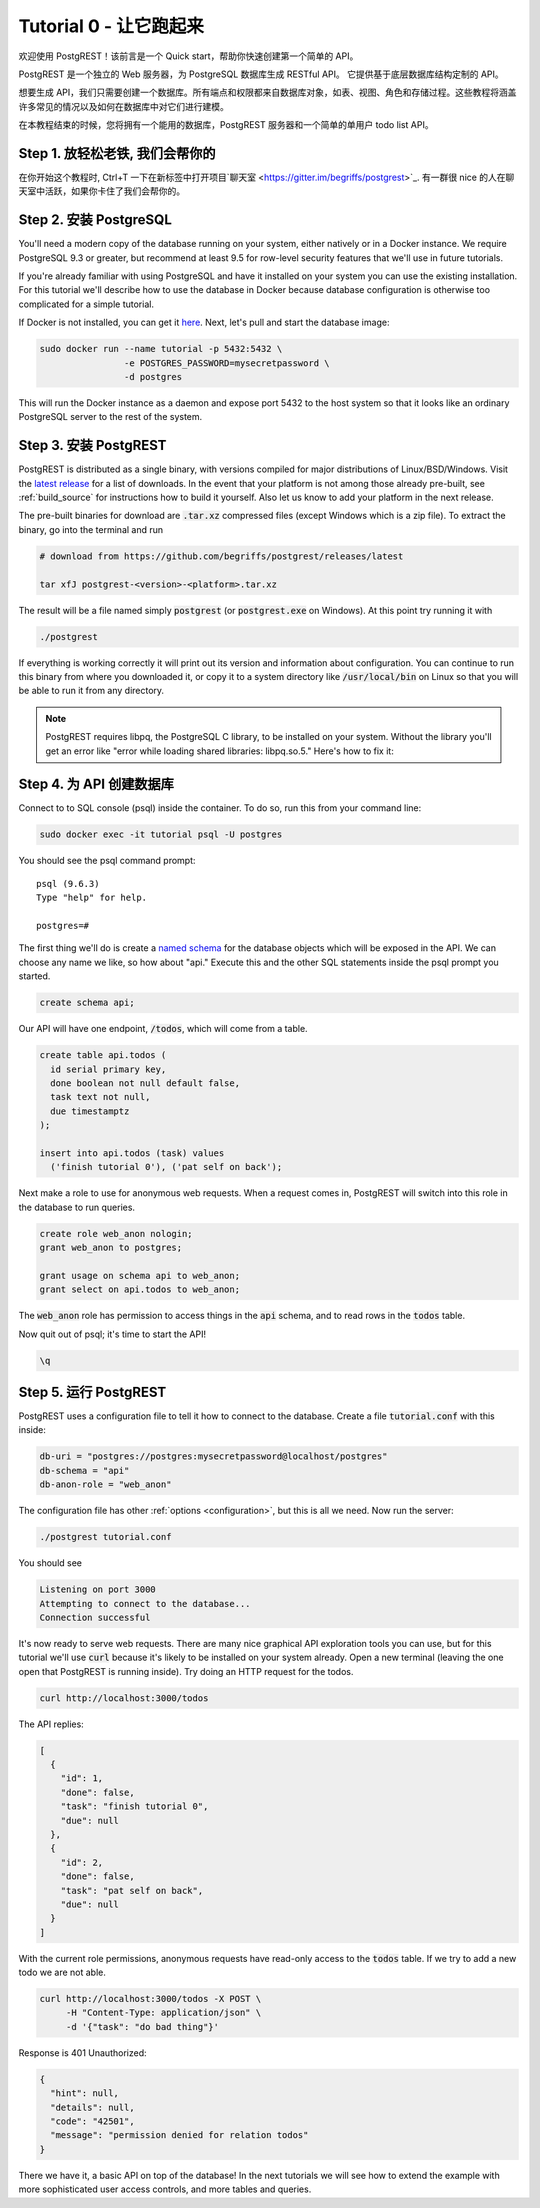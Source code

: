 .. _tut0:

Tutorial 0 - 让它跑起来
===========================

欢迎使用 PostgREST！该前言是一个 Quick start，帮助你快速创建第一个简单的 API。

PostgREST 是一个独立的 Web 服务器，为 PostgreSQL 数据库生成 RESTful API。 它提供基于底层数据库结构定制的 API。

.. image:: ../_static/tuts/tut0-request-flow.png

想要生成 API，我们只需要创建一个数据库。所有端点和权限都来自数据库对象，如表、视图、角色和存储过程。这些教程将涵盖许多常见的情况以及如何在数据库中对它们进行建模。

在本教程结束的时候，您将拥有一个能用的数据库，PostgREST 服务器和一个简单的单用户 todo list API。

Step 1. 放轻松老铁, 我们会帮你的
-------------------------

在你开始这个教程时, Ctrl+T 一下在新标签中打开项目`聊天室 <https://gitter.im/begriffs/postgrest>`_. 有一群很 nice 的人在聊天室中活跃，如果你卡住了我们会帮你的。

Step 2. 安装 PostgreSQL
--------------------------

You'll need a modern copy of the database running on your system, either natively or in a Docker instance. We require PostgreSQL 9.3 or greater, but recommend at least 9.5 for row-level security features that we'll use in future tutorials.

If you're already familiar with using PostgreSQL and have it installed on your system you can use the existing installation. For this tutorial we'll describe how to use the database in Docker because database configuration is otherwise too complicated for a simple tutorial.

If Docker is not installed, you can get it `here <https://www.docker.com/community-edition#download>`_. Next, let's pull and start the database image:

.. code-block:: bash

  sudo docker run --name tutorial -p 5432:5432 \
                  -e POSTGRES_PASSWORD=mysecretpassword \
                  -d postgres

This will run the Docker instance as a daemon and expose port 5432 to the host system so that it looks like an ordinary PostgreSQL server to the rest of the system.

Step 3. 安装 PostgREST
-------------------------

PostgREST is distributed as a single binary, with versions compiled for major distributions of Linux/BSD/Windows. Visit the `latest release <https://github.com/begriffs/postgrest/releases/latest>`_ for a list of downloads. In the event that your platform is not among those already pre-built, see :ref:`build_source` for instructions how to build it yourself. Also let us know to add your platform in the next release.

The pre-built binaries for download are :code:`.tar.xz` compressed files (except Windows which is a zip file). To extract the binary, go into the terminal and run

.. code-block:: bash

  # download from https://github.com/begriffs/postgrest/releases/latest

  tar xfJ postgrest-<version>-<platform>.tar.xz

The result will be a file named simply :code:`postgrest` (or :code:`postgrest.exe` on Windows). At this point try running it with

.. code-block:: bash

  ./postgrest

If everything is working correctly it will print out its version and information about configuration. You can continue to run this binary from where you downloaded it, or copy it to a system directory like :code:`/usr/local/bin` on Linux so that you will be able to run it from any directory.

.. note::

  PostgREST requires libpq, the PostgreSQL C library, to be installed on your system. Without the library you'll get an error like "error while loading shared libraries: libpq.so.5." Here's how to fix it:

  .. raw:: html

    <p>
    <details>
      <summary>Ubuntu or Debian</summary>
      <div class="highlight-bash"><div class="highlight">
        <pre>sudo apt-get install libpq-dev</pre>
      </div></div>
    </details>
    <details>
      <summary>Fedora, CentOS, or Red Hat</summary>
      <div class="highlight-bash"><div class="highlight">
        <pre>sudo yum install postgresql-libs</pre>
      </div></div>
    </details>
    <details>
      <summary>OS X</summary>
      <div class="highlight-bash"><div class="highlight">
        <pre>brew install postgresql</pre>
      </div></div>
    </details>
    <details>
      <summary>Windows</summary>
      <p>It isn't fun. Learn more <a href="https://stackoverflow.com/questions/38341725/how-to-install-libpq-dev-package-for-windows">here</a>.</p>
      <p>It might be easier to execute PostgREST in its own Docker image as well.</p>
    </details>
    </p>

Step 4. 为 API 创建数据库
-------------------------------

Connect to to SQL console (psql) inside the container. To do so, run this from your command line:

.. code-block:: bash

  sudo docker exec -it tutorial psql -U postgres

You should see the psql command prompt:

::

  psql (9.6.3)
  Type "help" for help.

  postgres=#

The first thing we'll do is create a `named schema <https://www.postgresql.org/docs/current/static/ddl-schemas.html>`_ for the database objects which will be exposed in the API. We can choose any name we like, so how about "api." Execute this and the other SQL statements inside the psql prompt you started.

.. code-block:: postgres

  create schema api;

Our API will have one endpoint, :code:`/todos`, which will come from a table.

.. code-block:: postgres

  create table api.todos (
    id serial primary key,
    done boolean not null default false,
    task text not null,
    due timestamptz
  );

  insert into api.todos (task) values
    ('finish tutorial 0'), ('pat self on back');

Next make a role to use for anonymous web requests. When a request comes in, PostgREST will switch into this role in the database to run queries.

.. code-block:: postgres

  create role web_anon nologin;
  grant web_anon to postgres;

  grant usage on schema api to web_anon;
  grant select on api.todos to web_anon;

The :code:`web_anon` role has permission to access things in the :code:`api` schema, and to read rows in the :code:`todos` table.

Now quit out of psql; it's time to start the API!

.. code-block:: psql

  \q

Step 5. 运行 PostgREST
---------------------

PostgREST uses a configuration file to tell it how to connect to the database. Create a file :code:`tutorial.conf` with this inside:

.. code-block:: ini

  db-uri = "postgres://postgres:mysecretpassword@localhost/postgres"
  db-schema = "api"
  db-anon-role = "web_anon"

The configuration file has other :ref:`options <configuration>`, but this is all we need. Now run the server:

.. code-block:: bash

  ./postgrest tutorial.conf

You should see

.. code-block:: text

  Listening on port 3000
  Attempting to connect to the database...
  Connection successful

It's now ready to serve web requests. There are many nice graphical API exploration tools you can use, but for this tutorial we'll use :code:`curl` because it's likely to be installed on your system already. Open a new terminal (leaving the one open that PostgREST is running inside). Try doing an HTTP request for the todos.

.. code-block:: bash

  curl http://localhost:3000/todos

The API replies:

.. code-block:: json

  [
    {
      "id": 1,
      "done": false,
      "task": "finish tutorial 0",
      "due": null
    },
    {
      "id": 2,
      "done": false,
      "task": "pat self on back",
      "due": null
    }
  ]

With the current role permissions, anonymous requests have read-only access to the :code:`todos` table. If we try to add a new todo we are not able.

.. code-block:: bash

  curl http://localhost:3000/todos -X POST \
       -H "Content-Type: application/json" \
       -d '{"task": "do bad thing"}'

Response is 401 Unauthorized:

.. code-block:: json

  {
    "hint": null,
    "details": null,
    "code": "42501",
    "message": "permission denied for relation todos"
  }

There we have it, a basic API on top of the database! In the next tutorials we will see how to extend the example with more sophisticated user access controls, and more tables and queries.

